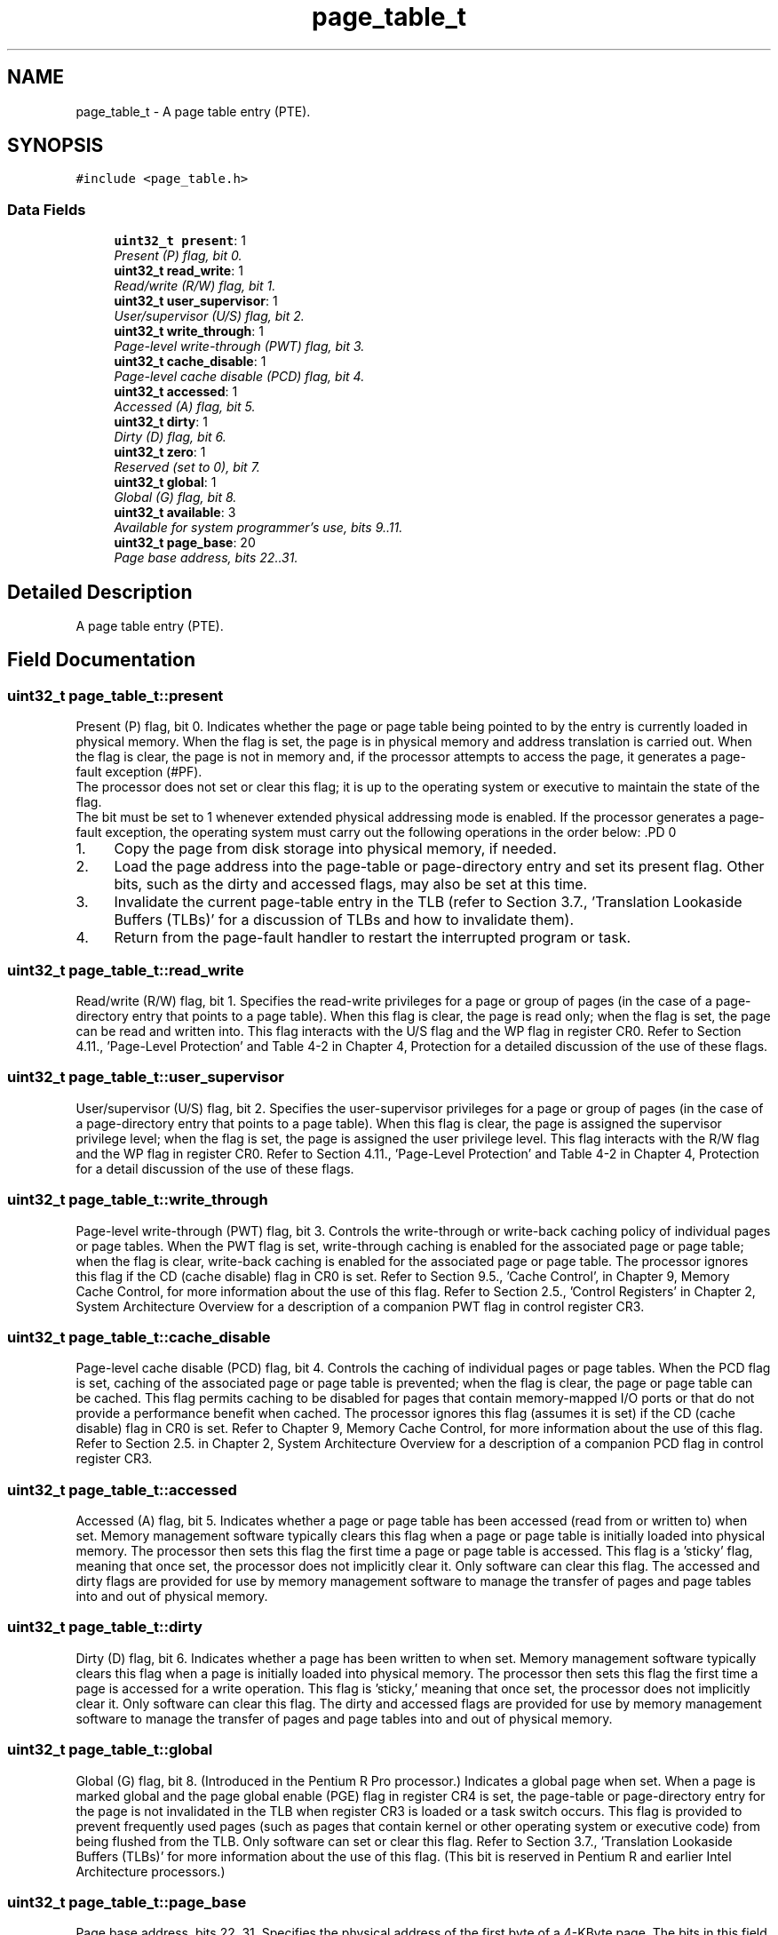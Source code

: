 .TH "page_table_t" 3 "29 Jul 2004" "Systemenviroment" \" -*- nroff -*-
.ad l
.nh
.SH NAME
page_table_t \- A page table entry (PTE).  

.PP
.SH SYNOPSIS
.br
.PP
\fC#include <page_table.h>\fP
.PP
.SS "Data Fields"

.in +1c
.ti -1c
.RI "\fBuint32_t\fP \fBpresent\fP: 1"
.br
.RI "\fIPresent (P) flag, bit 0. \fP"
.ti -1c
.RI "\fBuint32_t\fP \fBread_write\fP: 1"
.br
.RI "\fIRead/write (R/W) flag, bit 1. \fP"
.ti -1c
.RI "\fBuint32_t\fP \fBuser_supervisor\fP: 1"
.br
.RI "\fIUser/supervisor (U/S) flag, bit 2. \fP"
.ti -1c
.RI "\fBuint32_t\fP \fBwrite_through\fP: 1"
.br
.RI "\fIPage-level write-through (PWT) flag, bit 3. \fP"
.ti -1c
.RI "\fBuint32_t\fP \fBcache_disable\fP: 1"
.br
.RI "\fIPage-level cache disable (PCD) flag, bit 4. \fP"
.ti -1c
.RI "\fBuint32_t\fP \fBaccessed\fP: 1"
.br
.RI "\fIAccessed (A) flag, bit 5. \fP"
.ti -1c
.RI "\fBuint32_t\fP \fBdirty\fP: 1"
.br
.RI "\fIDirty (D) flag, bit 6. \fP"
.ti -1c
.RI "\fBuint32_t\fP \fBzero\fP: 1"
.br
.RI "\fIReserved (set to 0), bit 7. \fP"
.ti -1c
.RI "\fBuint32_t\fP \fBglobal\fP: 1"
.br
.RI "\fIGlobal (G) flag, bit 8. \fP"
.ti -1c
.RI "\fBuint32_t\fP \fBavailable\fP: 3"
.br
.RI "\fIAvailable for system programmer's use, bits 9..11. \fP"
.ti -1c
.RI "\fBuint32_t\fP \fBpage_base\fP: 20"
.br
.RI "\fIPage base address, bits 22..31. \fP"
.in -1c
.SH "Detailed Description"
.PP 
A page table entry (PTE). 
.SH "Field Documentation"
.PP 
.SS "\fBuint32_t\fP \fBpage_table_t::present\fP"
.PP
Present (P) flag, bit 0. Indicates whether the page or page table being pointed to by the entry is currently loaded in physical memory. When the flag is set, the page is in physical memory and address translation is carried out. When the flag is clear, the page is not in memory and, if the processor attempts to access the page, it generates a page-fault exception (#PF).
.br
 The processor does not set or clear this flag; it is up to the operating system or executive to maintain the state of the flag.
.br
 The bit must be set to 1 whenever extended physical addressing mode is enabled. If the processor generates a page-fault exception, the operating system must carry out the following operations in the order below: .PD 0

.IP "1." 4
Copy the page from disk storage into physical memory, if needed.  
.IP "2." 4
Load the page address into the page-table or page-directory entry and set its present flag. Other bits, such as the dirty and accessed flags, may also be set at this time.  
.IP "3." 4
Invalidate the current page-table entry in the TLB (refer to Section 3.7., 'Translation Lookaside Buffers (TLBs)' for a discussion of TLBs and how to invalidate them).  
.IP "4." 4
Return from the page-fault handler to restart the interrupted program or task.  
.PP

.SS "\fBuint32_t\fP \fBpage_table_t::read_write\fP"
.PP
Read/write (R/W) flag, bit 1. Specifies the read-write privileges for a page or group of pages (in the case of a page-directory entry that points to a page table). When this flag is clear, the page is read only; when the flag is set, the page can be read and written into. This flag interacts with the U/S flag and the WP flag in register CR0. Refer to Section 4.11., 'Page-Level Protection' and Table 4-2 in Chapter 4, Protection for a detailed discussion of the use of these flags. 
.SS "\fBuint32_t\fP \fBpage_table_t::user_supervisor\fP"
.PP
User/supervisor (U/S) flag, bit 2. Specifies the user-supervisor privileges for a page or group of pages (in the case of a page-directory entry that points to a page table). When this flag is clear, the page is assigned the supervisor privilege level; when the flag is set, the page is assigned the user privilege level. This flag interacts with the R/W flag and the WP flag in register CR0. Refer to Section 4.11., 'Page-Level Protection' and Table 4-2 in Chapter 4, Protection for a detail discussion of the use of these flags. 
.SS "\fBuint32_t\fP \fBpage_table_t::write_through\fP"
.PP
Page-level write-through (PWT) flag, bit 3. Controls the write-through or write-back caching policy of individual pages or page tables. When the PWT flag is set, write-through caching is enabled for the associated page or page table; when the flag is clear, write-back caching is enabled for the associated page or page table. The processor ignores this flag if the CD (cache disable) flag in CR0 is set. Refer to Section 9.5., 'Cache Control', in Chapter 9, Memory Cache Control, for more information about the use of this flag. Refer to Section 2.5., 'Control Registers' in Chapter 2, System Architecture Overview for a description of a companion PWT flag in control register CR3. 
.SS "\fBuint32_t\fP \fBpage_table_t::cache_disable\fP"
.PP
Page-level cache disable (PCD) flag, bit 4. Controls the caching of individual pages or page tables. When the PCD flag is set, caching of the associated page or page table is prevented; when the flag is clear, the page or page table can be cached. This flag permits caching to be disabled for pages that contain memory-mapped I/O ports or that do not provide a performance benefit when cached. The processor ignores this flag (assumes it is set) if the CD (cache disable) flag in CR0 is set. Refer to Chapter 9, Memory Cache Control, for more information about the use of this flag. Refer to Section 2.5. in Chapter 2, System Architecture Overview for a description of a companion PCD flag in control register CR3. 
.SS "\fBuint32_t\fP \fBpage_table_t::accessed\fP"
.PP
Accessed (A) flag, bit 5. Indicates whether a page or page table has been accessed (read from or written to) when set. Memory management software typically clears this flag when a page or page table is initially loaded into physical memory. The processor then sets this flag the first time a page or page table is accessed. This flag is a 'sticky' flag, meaning that once set, the processor does not implicitly clear it. Only software can clear this flag. The accessed and dirty flags are provided for use by memory management software to manage the transfer of pages and page tables into and out of physical memory. 
.SS "\fBuint32_t\fP \fBpage_table_t::dirty\fP"
.PP
Dirty (D) flag, bit 6. Indicates whether a page has been written to when set. Memory management software typically clears this flag when a page is initially loaded into physical memory. The processor then sets this flag the first time a page is accessed for a write operation. This flag is 'sticky,' meaning that once set, the processor does not implicitly clear it. Only software can clear this flag. The dirty and accessed flags are provided for use by memory management software to manage the transfer of pages and page tables into and out of physical memory. 
.SS "\fBuint32_t\fP \fBpage_table_t::global\fP"
.PP
Global (G) flag, bit 8. (Introduced in the Pentium R Pro processor.) Indicates a global page when set. When a page is marked global and the page global enable (PGE) flag in register CR4 is set, the page-table or page-directory entry for the page is not invalidated in the TLB when register CR3 is loaded or a task switch occurs. This flag is provided to prevent frequently used pages (such as pages that contain kernel or other operating system or executive code) from being flushed from the TLB. Only software can set or clear this flag. Refer to Section 3.7., 'Translation Lookaside Buffers (TLBs)' for more information about the use of this flag. (This bit is reserved in Pentium R and earlier Intel Architecture processors.) 
.SS "\fBuint32_t\fP \fBpage_table_t::page_base\fP"
.PP
Page base address, bits 22..31. Specifies the physical address of the first byte of a 4-KByte page. The bits in this field are interpreted as the 20 most-significant bits of the physical address, which forces pages to be aligned on 4-KByte boundaries. 

.SH "Author"
.PP 
Generated automatically by Doxygen for Systemenviroment from the source code.
